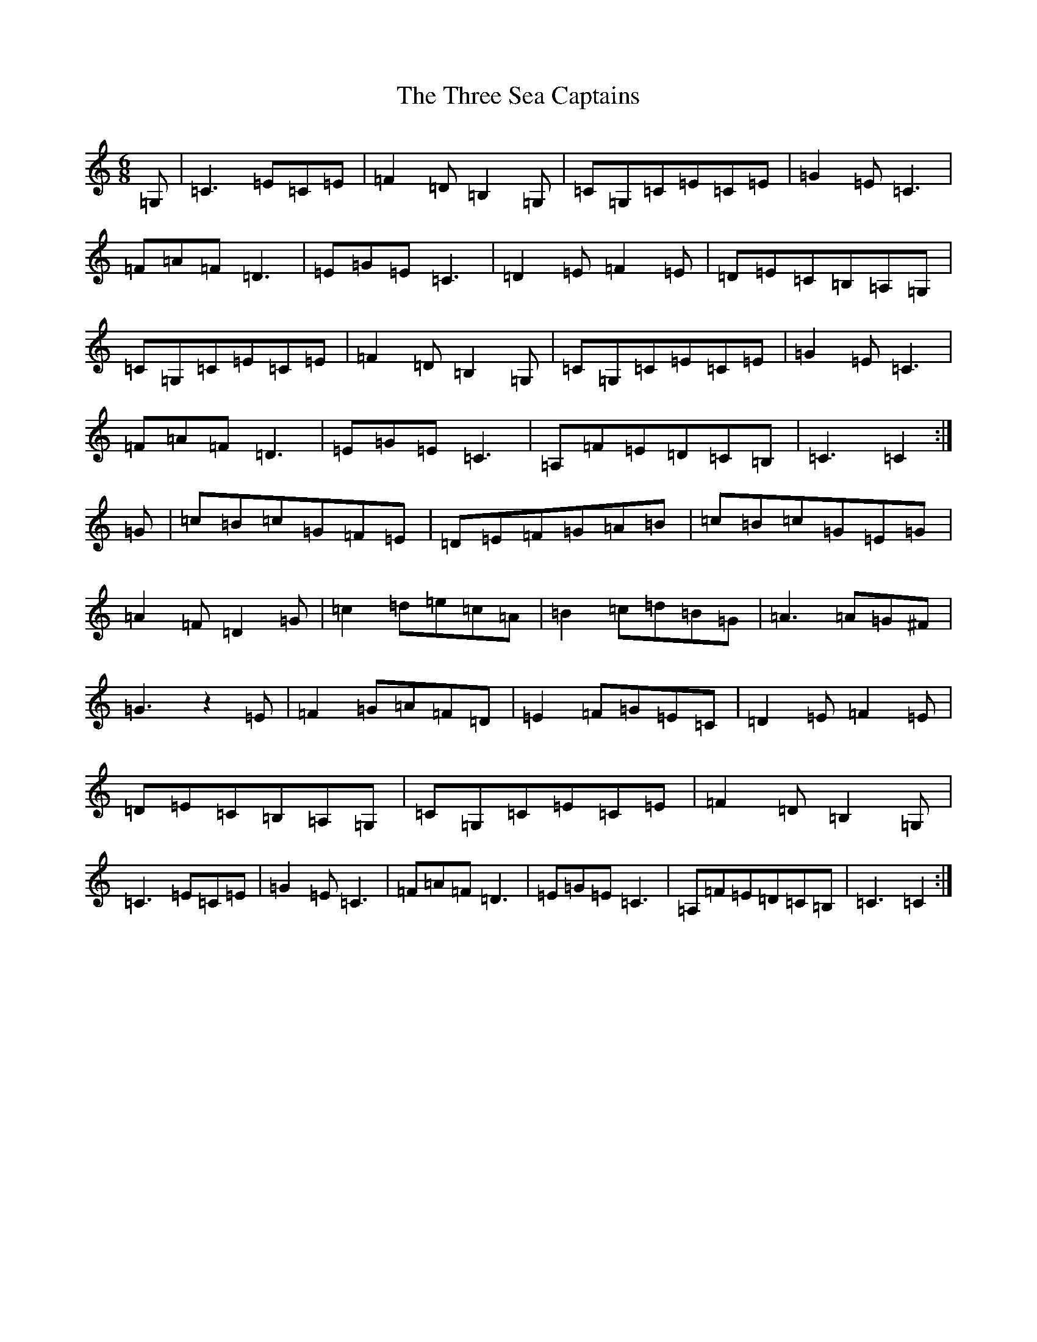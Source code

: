 X: 21031
T: Three Sea Captains, The
S: https://thesession.org/tunes/147#setting147
Z: G Major
R: jig
M:6/8
L:1/8
K: C Major
=G,|=C3=E=C=E|=F2=D=B,2=G,|=C=G,=C=E=C=E|=G2=E=C3|=F=A=F=D3|=E=G=E=C3|=D2=E=F2=E|=D=E=C=B,=A,=G,|=C=G,=C=E=C=E|=F2=D=B,2=G,|=C=G,=C=E=C=E|=G2=E=C3|=F=A=F=D3|=E=G=E=C3|=A,=F=E=D=C=B,|=C3=C2:|=G|=c=B=c=G=F=E|=D=E=F=G=A=B|=c=B=c=G=E=G|=A2=F=D2=G|=c2=d=e=c=A|=B2=c=d=B=G|=A3=A=G^F|=G3z2=E|=F2=G=A=F=D|=E2=F=G=E=C|=D2=E=F2=E|=D=E=C=B,=A,=G,|=C=G,=C=E=C=E|=F2=D=B,2=G,|=C3=E=C=E|=G2=E=C3|=F=A=F=D3|=E=G=E=C3|=A,=F=E=D=C=B,|=C3=C2:|
